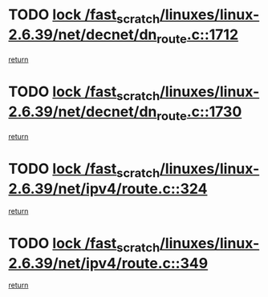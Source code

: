 * TODO [[view:/fast_scratch/linuxes/linux-2.6.39/net/decnet/dn_route.c::face=ovl-face1::linb=1712::colb=2::cole=18][lock /fast_scratch/linuxes/linux-2.6.39/net/decnet/dn_route.c::1712]]
[[view:/fast_scratch/linuxes/linux-2.6.39/net/decnet/dn_route.c::face=ovl-face2::linb=1718::colb=1::cole=7][return]]
* TODO [[view:/fast_scratch/linuxes/linux-2.6.39/net/decnet/dn_route.c::face=ovl-face1::linb=1730::colb=2::cole=18][lock /fast_scratch/linuxes/linux-2.6.39/net/decnet/dn_route.c::1730]]
[[view:/fast_scratch/linuxes/linux-2.6.39/net/decnet/dn_route.c::face=ovl-face2::linb=1733::colb=1::cole=7][return]]
* TODO [[view:/fast_scratch/linuxes/linux-2.6.39/net/ipv4/route.c::face=ovl-face1::linb=324::colb=2::cole=18][lock /fast_scratch/linuxes/linux-2.6.39/net/ipv4/route.c::324]]
[[view:/fast_scratch/linuxes/linux-2.6.39/net/ipv4/route.c::face=ovl-face2::linb=329::colb=4::cole=10][return]]
* TODO [[view:/fast_scratch/linuxes/linux-2.6.39/net/ipv4/route.c::face=ovl-face1::linb=349::colb=2::cole=18][lock /fast_scratch/linuxes/linux-2.6.39/net/ipv4/route.c::349]]
[[view:/fast_scratch/linuxes/linux-2.6.39/net/ipv4/route.c::face=ovl-face2::linb=352::colb=1::cole=7][return]]
